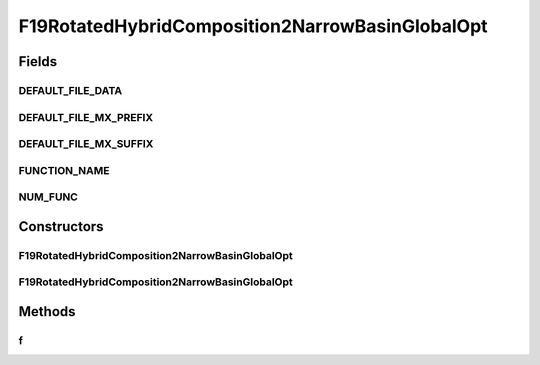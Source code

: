 .. java:import:: org.uma.jmetal.util JMetalException

F19RotatedHybridComposition2NarrowBasinGlobalOpt
================================================

.. java:package:: org.uma.jmetal.problem.singleobjective.cec2005competitioncode
   :noindex:

.. java:type:: public class F19RotatedHybridComposition2NarrowBasinGlobalOpt extends TestFunc

Fields
------
DEFAULT_FILE_DATA
^^^^^^^^^^^^^^^^^

.. java:field:: public static final String DEFAULT_FILE_DATA
   :outertype: F19RotatedHybridComposition2NarrowBasinGlobalOpt

DEFAULT_FILE_MX_PREFIX
^^^^^^^^^^^^^^^^^^^^^^

.. java:field:: public static final String DEFAULT_FILE_MX_PREFIX
   :outertype: F19RotatedHybridComposition2NarrowBasinGlobalOpt

DEFAULT_FILE_MX_SUFFIX
^^^^^^^^^^^^^^^^^^^^^^

.. java:field:: public static final String DEFAULT_FILE_MX_SUFFIX
   :outertype: F19RotatedHybridComposition2NarrowBasinGlobalOpt

FUNCTION_NAME
^^^^^^^^^^^^^

.. java:field:: public static final String FUNCTION_NAME
   :outertype: F19RotatedHybridComposition2NarrowBasinGlobalOpt

NUM_FUNC
^^^^^^^^

.. java:field:: public static final int NUM_FUNC
   :outertype: F19RotatedHybridComposition2NarrowBasinGlobalOpt

Constructors
------------
F19RotatedHybridComposition2NarrowBasinGlobalOpt
^^^^^^^^^^^^^^^^^^^^^^^^^^^^^^^^^^^^^^^^^^^^^^^^

.. java:constructor:: public F19RotatedHybridComposition2NarrowBasinGlobalOpt(int dimension, double bias) throws JMetalException
   :outertype: F19RotatedHybridComposition2NarrowBasinGlobalOpt

F19RotatedHybridComposition2NarrowBasinGlobalOpt
^^^^^^^^^^^^^^^^^^^^^^^^^^^^^^^^^^^^^^^^^^^^^^^^

.. java:constructor:: public F19RotatedHybridComposition2NarrowBasinGlobalOpt(int dimension, double bias, String file_data, String file_m) throws JMetalException
   :outertype: F19RotatedHybridComposition2NarrowBasinGlobalOpt

Methods
-------
f
^

.. java:method:: public double f(double[] x) throws JMetalException
   :outertype: F19RotatedHybridComposition2NarrowBasinGlobalOpt

